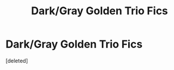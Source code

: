 #+TITLE: Dark/Gray Golden Trio Fics

* Dark/Gray Golden Trio Fics
:PROPERTIES:
:Score: 1
:DateUnix: 1589612506.0
:DateShort: 2020-May-16
:FlairText: Prompt
:END:
[deleted]

